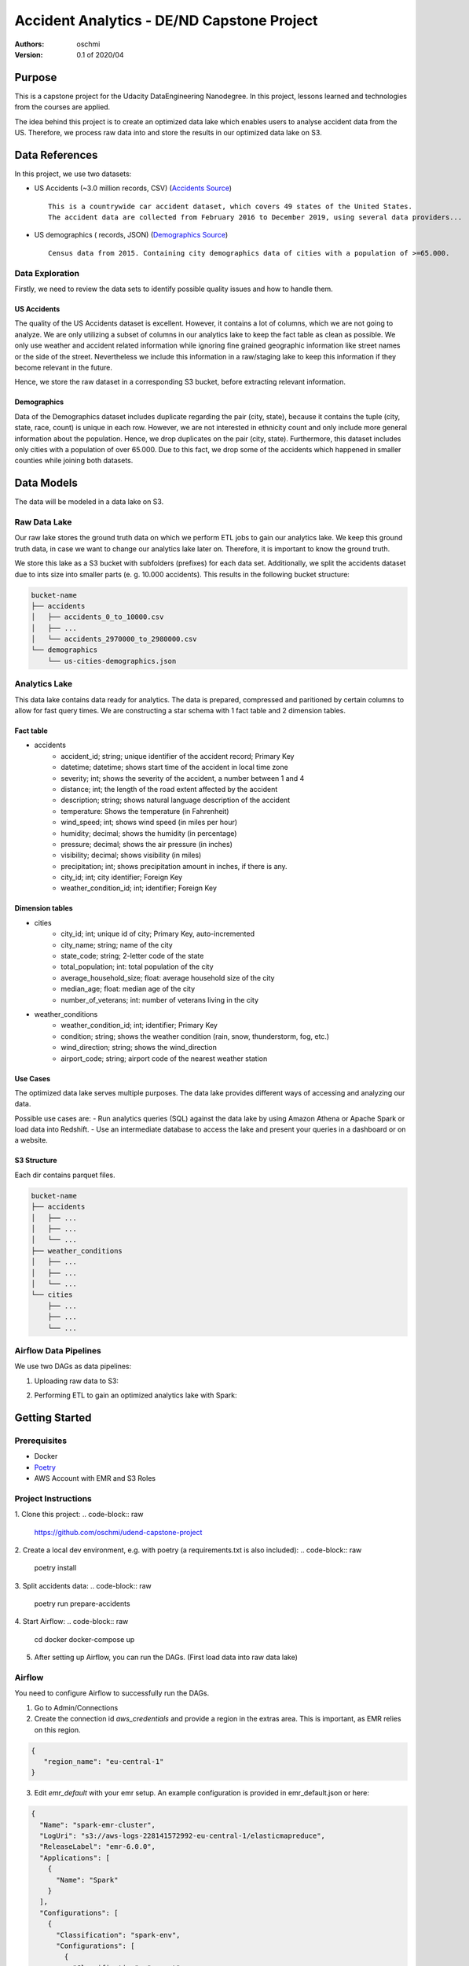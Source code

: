 =====================================================================
Accident Analytics - DE/ND Capstone Project
=====================================================================

:Authors:
    oschmi

:Version: 0.1 of 2020/04

***********************************************************************************************************************
Purpose
***********************************************************************************************************************

This is a capstone project for the Udacity DataEngineering Nanodegree. In this project, lessons learned and technologies
from the courses are applied.

The idea behind this project is to create an optimized data lake which enables users to analyse accident data from the US.
Therefore, we process raw data into and store the results in our optimized data lake on S3.

******************************************************************
Data References
******************************************************************

In this project, we use two datasets:

- US Accidents (~3.0 million records, CSV) (`Accidents Source <https://www.kaggle.com/sobhanmoosavi/us-accidents>`_)
  ::

    This is a countrywide car accident dataset, which covers 49 states of the United States.
    The accident data are collected from February 2016 to December 2019, using several data providers...

- US demographics ( records, JSON) (`Demographics Source <https://public.opendatasoft.com/explore/dataset/us-cities-demographics/>`_)
  ::

    Census data from 2015. Containing city demographics data of cities with a population of >=65.000.

Data Exploration
=======================================================================================================================
Firstly, we need to review the data sets to identify possible quality issues and how to handle them.

US Accidents
-----------------------------------------------------------------------------------------------------------------------
The quality of the US Accidents dataset is excellent. However, it contains a lot of columns,
which we are not going to analyze. We are only utilizing a subset of columns in our analytics lake to keep the fact table as clean as possible.
We only use weather and accident related information while ignoring fine grained geographic information like street names or the side of the street.
Nevertheless we include this information in a raw/staging lake to keep this information if they become relevant in the future.

Hence, we store the raw dataset in a corresponding S3 bucket, before extracting relevant information.


Demographics
-----------------------------------------------------------------------------------------------------------------------
Data of the Demographics dataset includes duplicate regarding the pair (city, state), because it contains the tuple (city, state, race, count) is unique in each row.
However, we are not interested in ethnicity count and only include more general information about the population.
Hence, we drop duplicates on the pair (city, state). Furthermore, this dataset includes only cities with a population
of over 65.000. Due to this fact, we drop some of the accidents which happened in smaller counties while joining both datasets.

***************************************************************
Data Models
***************************************************************
The data will be modeled in a data lake on S3.

Raw Data Lake
=================================================================
Our raw lake stores the ground truth data on which we perform ETL jobs to gain our analytics lake.
We keep this ground truth data, in case we want to change our analytics lake later on. Therefore, it is important to
know the ground truth.

We store this lake as a S3 bucket with subfolders (prefixes) for each data set. Additionally, we split the accidents
dataset due to ints size into smaller parts (e. g. 10.000 accidents). This results in the following bucket structure:

.. code-block:: raw

    bucket-name
    ├── accidents
    │   ├── accidents_0_to_10000.csv
    │   ├── ...
    │   └── accidents_2970000_to_2980000.csv
    └── demographics
        └── us-cities-demographics.json


Analytics Lake
=================================================

This data lake contains data ready for analytics. The data is prepared, compressed and paritioned by certain columns to allow for fast query times.
We are constructing a star schema with 1 fact table and 2 dimension tables.

Fact table
---------------------
- accidents
    - accident_id; string; unique identifier of the accident record; Primary Key
    - datetime; datetime; shows start time of the accident in local time zone
    - severity; int; shows the severity of the accident, a number between 1 and 4
    - distance; int; the length of the road extent affected by the accident
    - description; string; shows natural language description of the accident
    - temperature: Shows the temperature (in Fahrenheit)
    - wind_speed; int; shows wind speed (in miles per hour)
    - humidity; decimal; shows the humidity (in percentage)
    - pressure; decimal; shows the air pressure (in inches)
    - visibility; decimal; shows visibility (in miles)
    - precipitation; int; shows precipitation amount in inches, if there is any.
    - city_id; int; city identifier; Foreign Key
    - weather_condition_id; int; identifier; Foreign Key

Dimension tables
-----------------------
- cities
    - city_id; int; unique id of city; Primary Key, auto-incremented
    - city_name; string; name of the city
    - state_code; string; 2-letter code of the state
    - total_population; int: total population of the city
    - average_household_size; float: average household size of the city
    - median_age; float: median age of the city
    - number_of_veterans; int: number of veterans living in the city

- weather_conditions
    - weather_condition_id; int; identifier; Primary Key
    - condition; string; shows the weather condition (rain, snow, thunderstorm, fog, etc.)
    - wind_direction; string; shows the wind_direction
    - airport_code; string; airport code of the nearest weather station

Use Cases
--------------------------------------------------------------------

The optimized data lake serves multiple purposes. The data lake provides different ways of accessing and analyzing our data.

Possible use cases are:
- Run analytics queries (SQL) against the data lake by using Amazon Athena or Apache Spark or load data into Redshift.
- Use an intermediate database to access the lake and present your queries in a dashboard or on a website.

S3 Structure
------------------------

Each dir contains parquet files.

.. code-block:: raw

    bucket-name
    ├── accidents
    │   ├── ...
    │   ├── ...
    │   └── ...
    ├── weather_conditions
    │   ├── ...
    │   ├── ...
    │   └── ...
    └── cities
        ├── ...
        ├── ...
        └── ...


Airflow Data Pipelines
==================================================================

We use two DAGs as data pipelines:

1. Uploading raw data to S3:

.. image:: docs/figures/upload-raw-data-pipeline.png

2. Performing ETL to gain an optimized analytics lake with Spark:

.. image:: docs/figures/etl-raw-to-analytics-pipeline.png


***************************************************
Getting Started
***************************************************

Prerequisites
===================================================

- Docker
- `Poetry <https://python-poetry.org/>`_
- AWS Account with EMR and S3 Roles

Project Instructions
===================================================

1. Clone this project:
.. code-block:: raw

    https://github.com/oschmi/udend-capstone-project

2. Create a local dev environment, e.g. with poetry (a requirements.txt is also included):
.. code-block:: raw

    poetry install

3. Split accidents data:
.. code-block:: raw

    poetry run prepare-accidents

4. Start Airflow:
.. code-block:: raw

    cd docker
    docker-compose up

5. After setting up Airflow, you can run the DAGs. (First load data into raw data lake)


Airflow
======================================================

You need to configure Airflow to successfully run the DAGs.

1. Go to Admin/Connections
2. Create the connection id `aws_credentials` and provide a region in the extras area. This is important, as EMR relies on this region.

.. code-block:: json

    {
       "region_name": "eu-central-1"
    }

3. Edit `emr_default` with your emr setup. An example configuration is provided in emr_default.json or here:

.. code-block:: json

    {
      "Name": "spark-emr-cluster",
      "LogUri": "s3://aws-logs-228141572992-eu-central-1/elasticmapreduce",
      "ReleaseLabel": "emr-6.0.0",
      "Applications": [
        {
          "Name": "Spark"
        }
      ],
      "Configurations": [
        {
          "Classification": "spark-env",
          "Configurations": [
            {
              "Classification": "export",
              "Properties": {
                "PYSPARK_PYTHON": "/usr/bin/python3"
              }
            }
          ]
        }
      ],
      "Instances": {
        "InstanceGroups": [
          {
            "Name": "Master nodes",
            "Market": "ON_DEMAND",
            "InstanceRole": "MASTER",
            "InstanceType": "m5.xlarge",
            "InstanceCount": 1
          },
          {
            "Name": "Slave nodes",
            "Market": "ON_DEMAND",
            "InstanceRole": "CORE",
            "InstanceType": "m5.xlarge",
            "InstanceCount": 2
          }
        ],
        "KeepJobFlowAliveWhenNoSteps": false,
        "TerminationProtected": false
      },
      "VisibleToAllUsers": true,
      "JobFlowRole": "EMR_EC2_DefaultRole",
      "ServiceRole": "EMR_DefaultRole"
    }



**********************************************************
Addressing Other Scenarios
**********************************************************

1) If the data was increased by 100x.
    - The accidents dataset contains roughly 3 million rows and has a total size of ~ 1GB.
    - If it was increast by 100x it would have 300 million rows with 100GB total.

   Implications on our technology stack:
    - Currently we start airflow through docker with mounted volumes. While 100GB are currently are not a problem for an SSD/HDD concerning size, it need 100x more time to upload the data to s3. A better solution could be to directly download data from a source through an s3 command or spilt the data on multiple machines and workers, so they can work and upload from different locations in parallel.
    - Our EMR-Cluster can be adjusted by simply adding more machines to our cluster.
    - The increase could affect analytics if the analyst does not use a columnar database like redshift. In this case we can simply add more machines and storage as well, since our format is optimized.
    - Cost significantly increases (times 100x). That should not be a problem if your business grows in a similar fashion ;)

2) The pipelines would be run on a daily basis by 7 am every day.
    - We can schedule our Airflow pipelines so that they follow this pattern.
    - Airflow will store useful statistics we can (hopefully) easily spot faults in the pipeline.
    - This will only be a problem, if our Spark-Jobs take more than 24 hours,

3) The database needed to be accessed by 100+ people.
    - This depends on the database used to analyse our optimized data lake. Considering we use Athena, it is no problem in general, because it is serverless. However we have to ensure the usage of our data lake is economically.
    - If we have more than 100 people we should probably add a further step to our pipeline to directly copy our data lake to redshift, since it will get accessed much more frequently and maybe at the same time, which discourages a serverless approach (for Athena).

